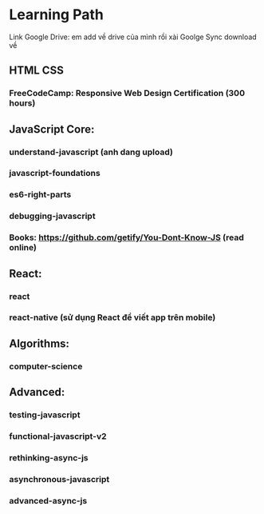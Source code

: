 * Learning Path
Link Google Drive: em add về drive của mình rồi xài Goolge Sync download về

** HTML CSS
*** FreeCodeCamp: Responsive Web Design Certification (300 hours)
** JavaScript Core:
*** understand-javascript (anh dang upload)
*** javascript-foundations
*** es6-right-parts
*** debugging-javascript
*** Books: https://github.com/getify/You-Dont-Know-JS (read online)

** React:
*** react
*** react-native (sử dụng React để viết app trên mobile)

** Algorithms:
*** computer-science

** Advanced:
*** testing-javascript
*** functional-javascript-v2
*** rethinking-async-js
*** asynchronous-javascript
*** advanced-async-js
